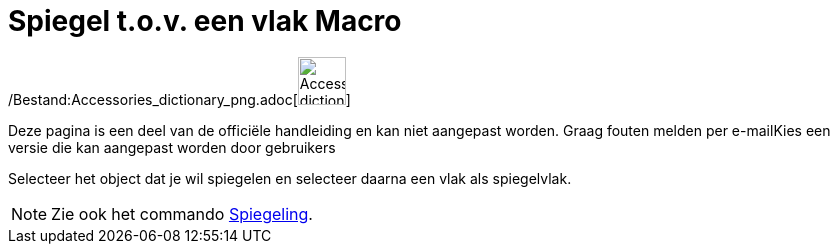 = Spiegel t.o.v. een vlak Macro
:page-en: tools/Reflect_about_Plane_Tool
ifdef::env-github[:imagesdir: /nl/modules/ROOT/assets/images]

/Bestand:Accessories_dictionary_png.adoc[image:48px-Accessories_dictionary.png[Accessories
dictionary.png,width=48,height=48]]

Deze pagina is een deel van de officiële handleiding en kan niet aangepast worden. Graag fouten melden per
e-mail[.mw-selflink .selflink]##Kies een versie die kan aangepast worden door gebruikers##

Selecteer het object dat je wil spiegelen en selecteer daarna een vlak als spiegelvlak.

[NOTE]
====

Zie ook het commando xref:/commands/Spiegeling.adoc[Spiegeling].

====
